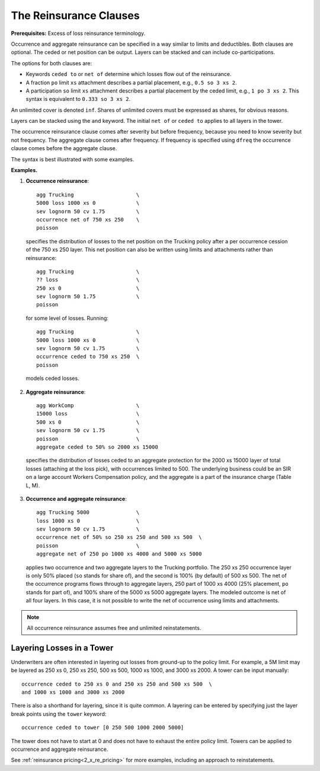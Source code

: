 .. _2_x_reinsurance:
.. _2_agg_class_reinsurance_clause:

.. reviewed 2022-12-24

The Reinsurance Clauses
----------------------------

**Prerequisites:**  Excess of loss reinsurance terminology.

Occurrence and aggregate reinsurance can be specified in a way similar to
limits and deductibles. Both clauses are optional. The ceded or net position
can be output. Layers can be stacked and can include co-participations.

The options for both clauses are:

* Keywords ``ceded to`` or ``net of`` determine which losses flow out of the
  reinsurance.
* A fraction ``po`` limit ``xs`` attachment describes a partial placement, e.g.,
  ``0.5 so 3 xs 2``.
* A participation ``so`` limit ``xs`` attachment describes a partial placement
  by the ceded limit, e.g., ``1 po 3 xs 2``. This syntax is equivalent to
  ``0.333 so 3 xs 2``.

An unlimited cover is denoted ``inf``. Shares of unlimited covers must be expressed as shares, for obvious reasons.

Layers can be stacked using the ``and`` keyword. The initial ``net of`` or ``ceded to`` applies to all layers in the tower.

The occurrence reinsurance clause comes after severity but before frequency, because you need to know severity but not frequency. The aggregate clause comes after frequency. If frequency is specified using ``dfreq`` the occurrence clause comes before the aggregate clause.

The syntax is best illustrated with some examples.

**Examples.**

#. **Occurrence reinsurance**::

    agg Trucking                    \
    5000 loss 1000 xs 0             \
    sev lognorm 50 cv 1.75          \
    occurrence net of 750 xs 250    \
    poisson

  specifies the distribution of losses to the net position on the Trucking policy after a per occurrence cession of the 750 xs 250 layer. This net position can also be written using limits and attachments rather than reinsurance::

    agg Trucking                    \
    ?? loss                         \
    250 xs 0                        \
    sev lognorm 50 1.75             \
    poisson

  for some level of losses. Running::

    agg Trucking                    \
    5000 loss 1000 xs 0             \
    sev lognorm 50 cv 1.75          \
    occurrence ceded to 750 xs 250  \
    poisson

  models ceded losses.
2. **Aggregate reinsurance**::

    agg WorkComp                    \
    15000 loss                      \
    500 xs 0                        \
    sev lognorm 50 cv 1.75          \
    poisson                         \
    aggregate ceded to 50% so 2000 xs 15000

  specifies the distribution of losses ceded to an aggregate protection for the 2000 xs 15000 layer of total losses (attaching at the loss pick), with occurrences limited to 500. The underlying business could be an SIR on a large account Workers Compensation policy, and the aggregate is a part of the insurance charge (Table L, M).
3. **Occurrence and aggregate reinsurance**::

    agg Trucking 5000               \
    loss 1000 xs 0                  \
    sev lognorm 50 cv 1.75          \
    occurrence net of 50% so 250 xs 250 and 500 xs 500  \
    poisson                         \
    aggregate net of 250 po 1000 xs 4000 and 5000 xs 5000

  applies two occurrence and two aggregate layers to the Trucking portfolio. The 250 xs 250 occurrence layer  is only 50% placed (``so`` stands for share of), and the second is 100% (by default) of 500 xs 500. The net of the occurrence programs flows through to aggregate layers, 250 part of 1000 xs 4000 (25% placement, ``po`` stands for part of), and 100% share of the 5000 xs 5000 aggregate layers. The modeled outcome is net of all four layers. In this case, it is not possible to write the net of occurrence using limits and attachments.

.. note::
    All occurrence reinsurance assumes free and unlimited reinstatements.

Layering Losses in a Tower
~~~~~~~~~~~~~~~~~~~~~~~~~~~~

Underwriters are often interested in layering out losses from ground-up to the
policy limit. For example, a 5M limit may be layered as 250 xs 0, 250 xs 250,
500 xs 500, 1000 xs 1000, and 3000 xs 2000. A tower can be input manually::

    occurrence ceded to 250 xs 0 and 250 xs 250 and 500 xs 500  \
    and 1000 xs 1000 and 3000 xs 2000

There is also a shorthand for layering, since it is quite common. A layering
can be entered by specifying just the layer break points using the ``tower``
keyword::

    occurrence ceded to tower [0 250 500 1000 2000 5000]

The tower does not have to start at 0 and does not have to exhaust the entire
policy limit. Towers can be applied to occurrence and aggregate reinsurance.

See :ref:`reinsurance pricing<2_x_re_pricing>` for more examples, including an
approach to reinstatements.

